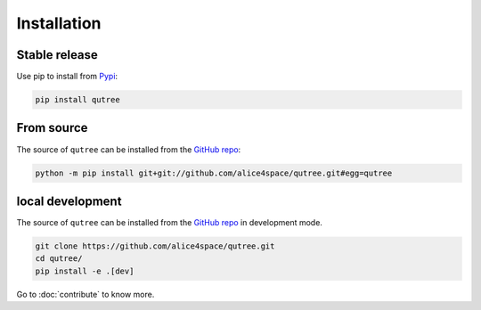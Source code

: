 Installation
============

Stable release 
--------------

Use pip to install from `Pypi <https://pypi.org/project/qutree/>`_:

.. code-block:: console
   
   pip install qutree

From source
-----------

The source of ``qutree`` can be installed from the `GitHub repo <https://github.com/alice4space/qutree>`_:

.. code-block:: console

   python -m pip install git+git://github.com/alice4space/qutree.git#egg=qutree 
   
local development
-----------------

The source of ``qutree`` can be installed from the `GitHub repo <https://github.com/alice4space/qutree>`_ in development mode.

.. code-block:: console

   git clone https://github.com/alice4space/qutree.git
   cd qutree/
   pip install -e .[dev]

Go to :doc:`contribute` to know more.